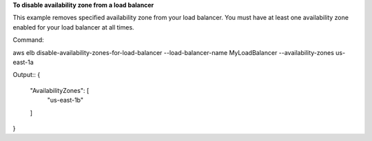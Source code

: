 **To disable availability zone from a load balancer**

This example removes specified availability zone from  your load balancer. You must have at least one availability zone enabled for your load balancer at all times.

Command::

aws elb disable-availability-zones-for-load-balancer --load-balancer-name MyLoadBalancer  --availability-zones us-east-1a

Output::
{
    "AvailabilityZones": [
        "us-east-1b"
    ]
}



